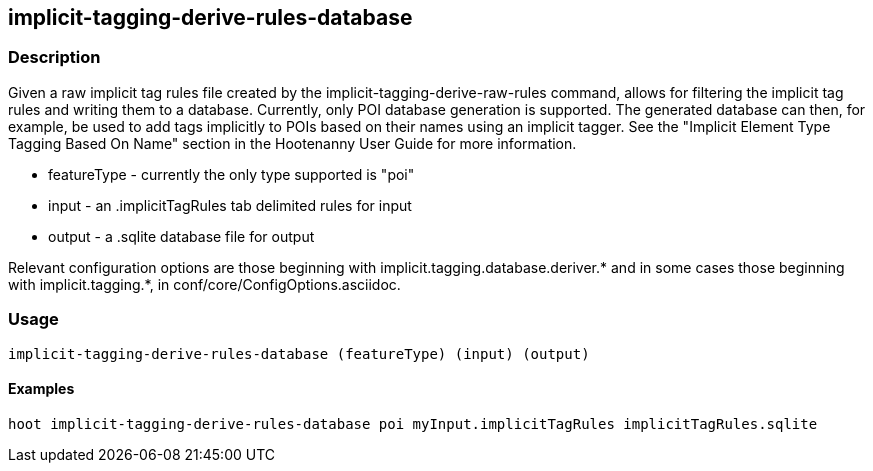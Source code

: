 == implicit-tagging-derive-rules-database

=== Description

Given a raw implicit tag rules file created by the implicit-tagging-derive-raw-rules command, allows for filtering the implicit tag rules and 
writing them to a database.  Currently, only POI database generation is supported.  The generated database can then, for example, be used to add 
tags implicitly to POIs based on their names using an implicit tagger.  See the "Implicit Element Type Tagging Based On Name" section in the 
Hootenanny User Guide for more information.

* +featureType+ - currently the only type supported is "poi"
* +input+       - an .implicitTagRules tab delimited rules for input
* +output+      - a .sqlite database file for output

Relevant configuration options are those beginning with implicit.tagging.database.deriver.* and in some cases those beginning with 
implicit.tagging.*, in conf/core/ConfigOptions.asciidoc.

=== Usage

--------------------------------------
implicit-tagging-derive-rules-database (featureType) (input) (output)
--------------------------------------

==== Examples

--------------------------------------
hoot implicit-tagging-derive-rules-database poi myInput.implicitTagRules implicitTagRules.sqlite
--------------------------------------


